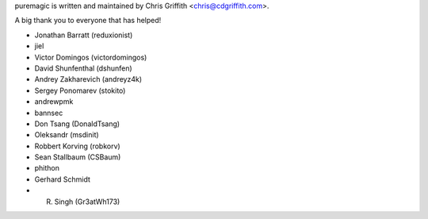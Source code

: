 puremagic is written and maintained by Chris Griffith <chris@cdgriffith.com>.

A big thank you to everyone that has helped!

- Jonathan Barratt (reduxionist)
- jiel
- Victor Domingos (victordomingos)
- David Shunfenthal (dshunfen)
- Andrey Zakharevich (andreyz4k)
- Sergey Ponomarev (stokito)
- andrewpmk
- bannsec
- Don Tsang (DonaldTsang)
- Oleksandr (msdinit)
- Robbert Korving (robkorv)
- Sean Stallbaum (CSBaum)
- phithon
- Gerhard Schmidt
- R. Singh (Gr3atWh173)
